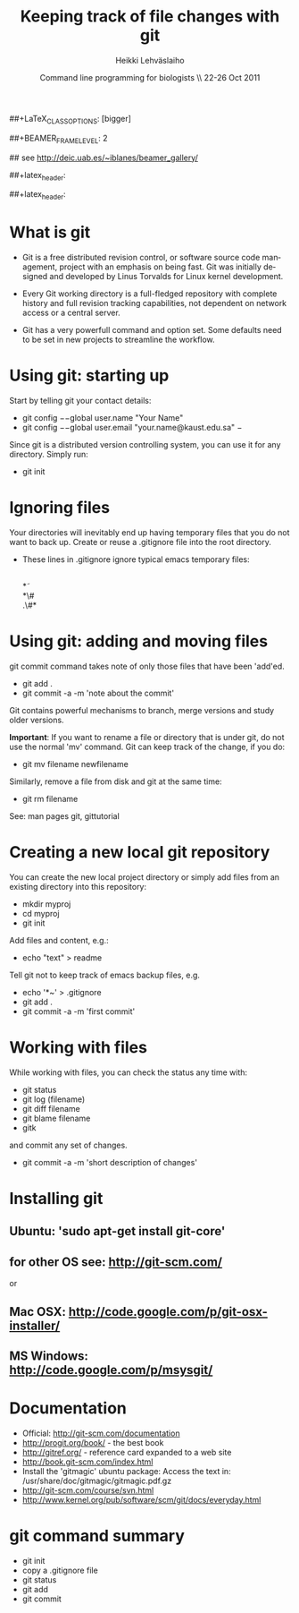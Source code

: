 #+TITLE: Keeping track of file changes with git
#+AUTHOR: Heikki Lehv\auml{}slaiho
#+EMAIL:     heikki.lehvaslaiho@kaust.edu.sa
#+DATE:      Command line programming for biologists \\ 22-26 Oct 2011
#+DESCRIPTION:
#+KEYWORDS: UNIX, LINUX , CLI, history, summary, command line  
#+LANGUAGE:  en
#+OPTIONS:   H:3 num:t toc:nil \n:nil @:t ::t |:t ^:t -:t f:t *:t <:t
#+OPTIONS:   TeX:t LaTeX:t skip:nil d:nil todo:t pri:nil tags:not-in-toc
#+INFOJS_OPT: view:nil toc:nil ltoc:t mouse:underline buttons:0 path:http://orgmode.org/org-info.js
#+EXPORT_SELECT_TAGS: export
#+EXPORT_EXCLUDE_TAGS: noexport
#+LINK_UP:   
#+LINK_HOME: 
#+XSLT:

#+startup: beamer
#+LaTeX_CLASS: beamer
##+LaTeX_CLASS_OPTIONS: [bigger]

##+BEAMER_FRAME_LEVEL: 2

#+COLUMNS: %40ITEM %10BEAMER_env(Env) %9BEAMER_envargs(Env Args) %4BEAMER_col(Col) %10BEAMER_extra(Extra)

# TOC slide before every section
#+latex_header: \AtBeginSection[]{\begin{frame}<beamer>\frametitle{Topic}\tableofcontents[currentsection]\end{frame}}

## see http://deic.uab.es/~iblanes/beamer_gallery/

##+latex_header: \mode<beamer>{\usetheme{Madrid}}
#+latex_header: \mode<beamer>{\usetheme{Antibes}}
##+latex_header: \mode<beamer>{\usecolortheme{wolverine}}
#+latex_header: \mode<beamer>{\usecolortheme{beaver}}
#+latex_header: \mode<beamer>{\usefonttheme{structurebold}}

* What is git

- Git is a free distributed revision control, or software source code
  management, project with an emphasis on being fast. Git was
  initially designed and developed by Linus Torvalds for Linux kernel
  development.

- Every Git working directory is a full-fledged repository with
  complete history and full revision tracking capabilities, not
  dependent on network access or a central server.

- Git has a very powerfull command and option set. Some defaults need
  to be set in new projects to streamline the workflow.

* Using git: starting up

Start by telling git your contact details:

  + git config \texttt{$-$$-$}global user.name "Your Name"
  + git config \texttt{$-$$-$}global user.email
    "your.name@kaust.edu.sa" \minus

Since git is a distributed version controlling system, you can use it
for any directory. Simply run: 

  - git init

* Ignoring files

Your directories will inevitably end up having temporary files that
you do not want to back up. Create or reuse a .gitignore file into the
root directory. 

- These lines in .gitignore ignore typical emacs temporary files:

  \\
  \ast\tilde\\
  \ast\#\\
  .\#\ast


* Using git: adding and moving files

git commit command takes note of only those files that have been 'add'ed.

  - git add .
  - git commit -a -m 'note about the commit'

Git contains powerful mechanisms to branch, merge versions and study
older versions. 

*Important*: If you want to rename a file or directory that is under
git, do not use the normal 'mv' command. Git can keep track of the
change, if you do:

  - git mv filename newfilename

Similarly, remove a file from disk and git at the same time:

  - git rm filename

See: man pages git, gittutorial

* Creating a new local git repository

You can create the new local project directory or simply
add files from an existing directory into this repository:
 
  - mkdir myproj
  - cd myproj
  - git init

Add files and content, e.g.:

  - echo "text" > readme

Tell git not to keep track of emacs backup files, e.g. 

  - echo '*~' > .gitignore
  - git add .
  - git commit -a -m 'first commit'

* Working with files

While working with files, you can check the status any time with:

  - git status
  - git log (filename)
  - git diff filename
  - git blame filename
  - gitk

and commit any set of changes.

  - git commit -a -m 'short description of changes'


* Installing git

** Ubuntu: 'sudo apt-get install git-core'
** for other OS see: http://git-scm.com/
or
** Mac OSX: http://code.google.com/p/git-osx-installer/
** MS Windows: http://code.google.com/p/msysgit/

* Documentation

- Official: http://git-scm.com/documentation
- http://progit.org/book/ - the best book
- http://gitref.org/ - reference card expanded to a web site
- http://book.git-scm.com/index.html
- Install the 'gitmagic' ubuntu package:  Access the text in:
    /usr/share/doc/gitmagic/gitmagic.pdf.gz
- http://git-scm.com/course/svn.html
- http://www.kernel.org/pub/software/scm/git/docs/everyday.html


* git command summary

- git init
- copy a .gitignore file
- git status
- git add
- git commit

